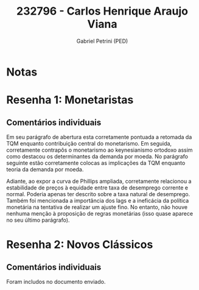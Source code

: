 #+OPTIONS: toc:nil num:nil tags:nil
#+TITLE: 232796 - Carlos Henrique Araujo Viana
#+AUTHOR: Gabriel Petrini (PED)
#+PROPERTY: RA 232796
#+PROPERTY: NOME "Carlos Henrique Araujo Viana"
#+INCLUDE_TAGS: private
#+PROPERTY: COLUMNS %TAREFA(Tarefa) %OBJETIVO(Objetivo) %CONCEITOS(Conceito) %ARGUMENTO(Argumento) %DESENVOLVIMENTO(Desenvolvimento) %CLAREZA(Clareza) %NOTA(Nota)
#+PROPERTY: TAREFA_ALL "Resenha 1" "Resenha 2" "Resenha 3" "Resenha 4" "Resenha 5" "Prova" "Seminário"
#+PROPERTY: OBJETIVO_ALL "Atingido totalmente" "Atingido satisfatoriamente" "Atingido parcialmente" "Atingindo minimamente" "Não atingido"
#+PROPERTY: CONCEITOS_ALL "Atingido totalmente" "Atingido satisfatoriamente" "Atingido parcialmente" "Atingindo minimamente" "Não atingido"
#+PROPERTY: ARGUMENTO_ALL "Atingido totalmente" "Atingido satisfatoriamente" "Atingido parcialmente" "Atingindo minimamente" "Não atingido"
#+PROPERTY: DESENVOLVIMENTO_ALL "Atingido totalmente" "Atingido satisfatoriamente" "Atingido parcialmente" "Atingindo minimamente" "Não atingido"
#+PROPERTY: CONCLUSAO_ALL "Atingido totalmente" "Atingido satisfatoriamente" "Atingido parcialmente" "Atingindo minimamente" "Não atingido"
#+PROPERTY: CLAREZA_ALL "Atingido totalmente" "Atingido satisfatoriamente" "Atingido parcialmente" "Atingindo minimamente" "Não atingido"
#+PROPERTY: NOTA_ALL "Atingido totalmente" "Atingido satisfatoriamente" "Atingido parcialmente" "Atingindo minimamente" "Não atingido"


* Notas :private:

  #+BEGIN: columnview :maxlevel 3 :id global
  #+END

* Resenha 1: Monetaristas                                           :private:
  :PROPERTIES:
  :TAREFA:   Resenha 1
  :OBJETIVO: Atingido totalmente
  :ARGUMENTO: Atingido totalmente
  :CONCEITOS: Atingido satisfatoriamente
  :DESENVOLVIMENTO: Atingido totalmente
  :CONCLUSAO: Atingido satisfatoriamente
  :CLAREZA:  Atingido totalmente
  :NOTA:     Atingido satisfatoriamente
  :END:

** Comentários individuais 

Em seu parágrafo de abertura esta corretamente pontuada a retomada da TQM enquanto contribuição central do monetarismo. Em seguida, corretamente contrapôs o monetarismo ao keynesianismo ortodoxo assim como destacou os determinantes da demanda por moeda. No parágrafo seguinte estão corretamente colocas as implicações da TQM enquanto teoria da demanda por moeda.

Adiante, ao expor a curva de Phillips ampliada, corretamente relacionou a estabilidade de preços à equidade entre taxa de desemprego corrente e normal. Poderia apenas ter descrito sobre a taxa natural de desemprego. Também foi mencionada a importância dos lags e a ineficácia da política monetária na tentativa de realizar um ajuste fino. No entanto, não houve nenhuma menção à proposição de regras monetárias (isso quase aparece no seu último parágrafo).
* Resenha 2: Novos Clássicos                                        :private:
  :PROPERTIES:
  :TAREFA:   Resenha 2
  :OBJETIVO: Atingido parcialmente
  :ARGUMENTO: Atingido satisfatoriamente
  :CONCEITOS: Atingido satisfatoriamente
  :DESENVOLVIMENTO: Atingido parcialmente
  :CONCLUSAO: Atingido satisfatoriamente
  :CLAREZA:  Atingido satisfatoriamente
  :NOTA:
  :END:

** Comentários individuais

   Foram includos no documento enviado.
